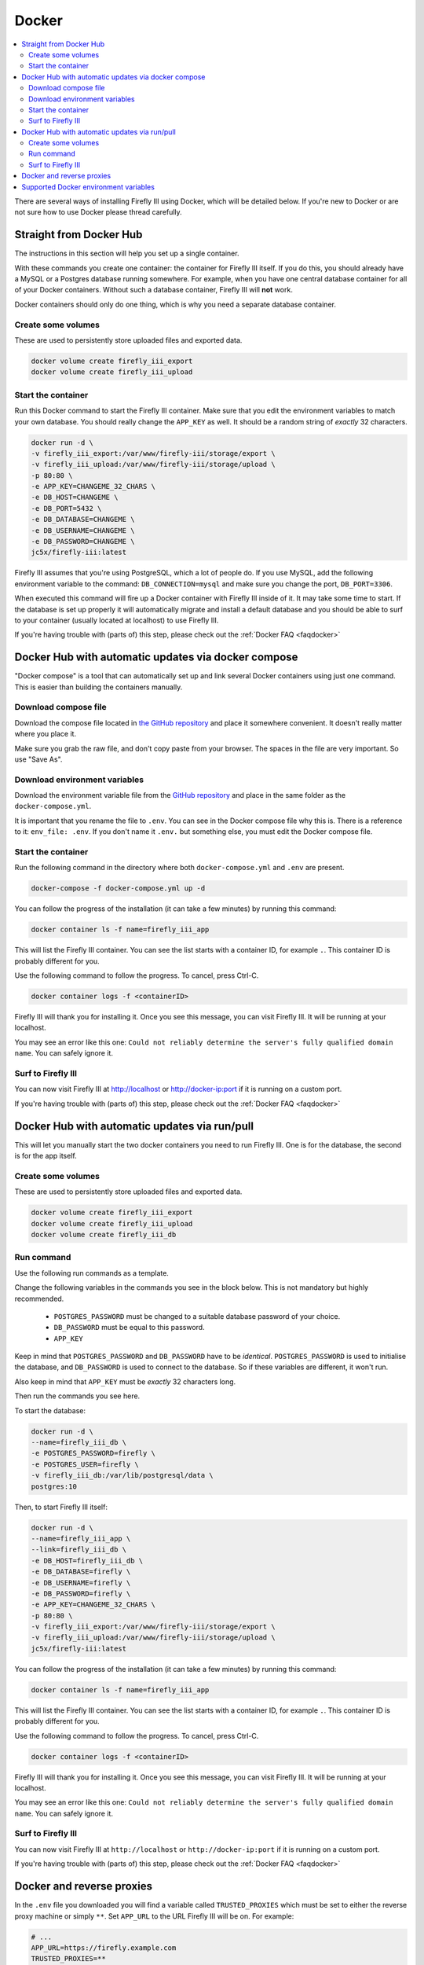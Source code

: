 .. _installdocker:

======
Docker
======

.. contents::
   :local:

There are several ways of installing Firefly III using Docker, which will be detailed below. If you're new to Docker or are not sure how to use Docker please thread carefully.

Straight from Docker Hub
------------------------

The instructions in this section will help you set up a single container.

With these commands you create one container: the container for Firefly III itself. If you do this, you should already have a MySQL or a Postgres database running somewhere. For example, when you have one central database container for all of your Docker containers. Without such a database container, Firefly III will **not** work.

Docker containers should only do one thing, which is why you need a separate database container.

Create some volumes
~~~~~~~~~~~~~~~~~~~

These are used to persistently store uploaded files and exported data.

.. code-block:: bash
   
   docker volume create firefly_iii_export
   docker volume create firefly_iii_upload

Start the container
~~~~~~~~~~~~~~~~~~~

Run this Docker command to start the Firefly III container. Make sure that you edit the environment variables to match your own database. You should really change the ``APP_KEY`` as well. It should be a random string of *exactly* 32 characters.

.. code-block:: bash
   
   docker run -d \
   -v firefly_iii_export:/var/www/firefly-iii/storage/export \
   -v firefly_iii_upload:/var/www/firefly-iii/storage/upload \ 
   -p 80:80 \
   -e APP_KEY=CHANGEME_32_CHARS \
   -e DB_HOST=CHANGEME \
   -e DB_PORT=5432 \
   -e DB_DATABASE=CHANGEME \
   -e DB_USERNAME=CHANGEME \
   -e DB_PASSWORD=CHANGEME \
   jc5x/firefly-iii:latest


Firefly III assumes that you're using PostgreSQL, which a lot of people do. If you use MySQL, add the following environment variable to the command: ``DB_CONNECTION=mysql`` and make sure you change the port, ``DB_PORT=3306``.

When executed this command will fire up a Docker container with Firefly III inside of it. It may take some time to start. If the database is set up properly it will automatically migrate and install a default database and you should be able to surf to your container (usually located at localhost) to use Firefly III.

If you're having trouble with (parts of) this step, please check out the :ref:`Docker FAQ <faqdocker>`

Docker Hub with automatic updates via docker compose
----------------------------------------------------

"Docker compose" is a tool that can automatically set up and link several Docker containers using just one command. This is easier than building the containers manually.

Download compose file
~~~~~~~~~~~~~~~~~~~~~

Download the compose file located in `the GitHub repository <https://raw.githubusercontent.com/firefly-iii/firefly-iii/master/docker-compose.yml>`_ and place it somewhere convenient. It doesn't really matter where you place it.

Make sure you grab the raw file, and don't copy paste from your browser. The spaces in the file are very important. So use "Save As".

Download environment variables
~~~~~~~~~~~~~~~~~~~~~~~~~~~~~~

Download the environment variable file from the `GitHub repository <https://raw.githubusercontent.com/firefly-iii/firefly-iii/master/.env.example>`_ and place in the same folder as the ``docker-compose.yml``.

It is important that you rename the file to ``.env``. You can see in the Docker compose file why this is. There is a reference to it: ``env_file: .env``. If you don't name it ``.env.`` but something else, you must edit the Docker compose file.


Start the container
~~~~~~~~~~~~~~~~~~~

Run the following command in the directory where both ``docker-compose.yml`` and ``.env`` are present.

.. code-block:: bash
   
   docker-compose -f docker-compose.yml up -d

You can follow the progress of the installation (it can take a few minutes) by running this command:

.. code-block:: bash
   
   docker container ls -f name=firefly_iii_app


This will list the Firefly III container. You can see the list starts with a container ID, for example ``.``. This container ID is probably different for you. 

Use the following command to follow the progress. To cancel, press Ctrl-C.

.. code-block:: bash
   
   docker container logs -f <containerID>
   

Firefly III will thank you for installing it. Once you see this message, you can visit Firefly III. It will be running at your localhost.

You may see an error like this one: ``Could not reliably determine the server's fully qualified domain name``. You can safely ignore it.


Surf to Firefly III
~~~~~~~~~~~~~~~~~~~

You can now visit Firefly III at `http://localhost <http://localhost>`_ or `http://docker-ip:port <http://docker-ip:port>`_ if it is running on a custom port.

If you're having trouble with (parts of) this step, please check out the :ref:`Docker FAQ <faqdocker>`

Docker Hub with automatic updates via run/pull
----------------------------------------------

This will let you manually start the two docker containers you need to run Firefly III. One is for the database, the second is for the app itself.

Create some volumes
~~~~~~~~~~~~~~~~~~~

These are used to persistently store uploaded files and exported data.

.. code-block:: bash

   docker volume create firefly_iii_export
   docker volume create firefly_iii_upload
   docker volume create firefly_iii_db

Run command
~~~~~~~~~~~

Use the following run commands as a template.

Change the following variables in the commands you see in the block below. This is not mandatory but highly recommended.

 * ``POSTGRES_PASSWORD`` must be changed to a suitable database password of your choice.
 * ``DB_PASSWORD`` must be equal to this password.
 * ``APP_KEY``

Keep in mind that ``POSTGRES_PASSWORD`` and ``DB_PASSWORD`` have to be *identical*. ``POSTGRES_PASSWORD`` is used to initialise the database, and ``DB_PASSWORD`` is used to connect to the database. So if these variables are different, it won't run.

Also keep in mind that ``APP_KEY`` must be *exactly* 32 characters long.

Then run the commands you see here.

To start the database:

.. code-block:: bash

   docker run -d \
   --name=firefly_iii_db \
   -e POSTGRES_PASSWORD=firefly \
   -e POSTGRES_USER=firefly \
   -v firefly_iii_db:/var/lib/postgresql/data \
   postgres:10

Then, to start Firefly III itself:

.. code-block:: bash
   
   docker run -d \
   --name=firefly_iii_app \
   --link=firefly_iii_db \
   -e DB_HOST=firefly_iii_db \
   -e DB_DATABASE=firefly \
   -e DB_USERNAME=firefly \
   -e DB_PASSWORD=firefly \
   -e APP_KEY=CHANGEME_32_CHARS \
   -p 80:80 \
   -v firefly_iii_export:/var/www/firefly-iii/storage/export \
   -v firefly_iii_upload:/var/www/firefly-iii/storage/upload \
   jc5x/firefly-iii:latest

You can follow the progress of the installation (it can take a few minutes) by running this command:

.. code-block:: bash
   
   docker container ls -f name=firefly_iii_app
   

This will list the Firefly III container. You can see the list starts with a container ID, for example ``.``. This container ID is probably different for you. 

Use the following command to follow the progress. To cancel, press Ctrl-C.

.. code-block:: bash
   
   docker container logs -f <containerID>


Firefly III will thank you for installing it. Once you see this message, you can visit Firefly III. It will be running at your localhost.

You may see an error like this one: ``Could not reliably determine the server's fully qualified domain name``. You can safely ignore it.


Surf to Firefly III
~~~~~~~~~~~~~~~~~~~

You can now visit Firefly III at ``http://localhost`` or ``http://docker-ip:port`` if it is running on a custom port.

If you're having trouble with (parts of) this step, please check out the :ref:`Docker FAQ <faqdocker>`

.. _docker-and-reverse-proxies:

Docker and reverse proxies
--------------------------

In the ``.env`` file you downloaded you will find a variable called ``TRUSTED_PROXIES`` which must be set to either the reverse proxy machine or simply ``**``. Set ``APP_URL`` to the URL Firefly III will be on. For example:

.. code-block:: bash

   # ...
   APP_URL=https://firefly.example.com
   TRUSTED_PROXIES=**
   # ...

On the command line, this would be something like:

.. code-block:: bash

   -e DB_HOST=mysql \
   -e DB_DATABASE=firefly \
   -e DB_USERNAME=firefly \
   -e DB_PASSWORD=somepw \
   -e APP_KEY=CHANGEME_32_CHARS \
   -e APP_URL=https://firefly.example.com \
   -e TRUSTED_PROXIES=** \

Keep in mind that the ``APP_URL`` setting does **absolutely nothing** for your reverse proxy or anything! It's only used to determine the URL of Firefly III when Firefly III is incapable of doing so: when using the command line or when drafting emails. 

If you wish to enable SSL as well, Firefly III (or rather Laravel) respects the HTTP header `X-Forwarded-Proto`. Add this to your vhost file:

.. code-block:: bash
   
   RequestHeader set X-Forwarded-Proto "https" 
   
If you are using Nginx add the following to your location block:

.. code-block:: bash

   proxy_set_header X-Forwarded-Proto $scheme;

If you're having trouble with (parts of) this step, please check out the :ref:`Docker FAQ <faqdocker>`


Supported Docker environment variables
--------------------------------------
There are many environment variables that you can set in Firefly III. Just check out the `default env file <https://raw.githubusercontent.com/firefly-iii/firefly-iii/master/.env.example>`_ that lists them all. 
